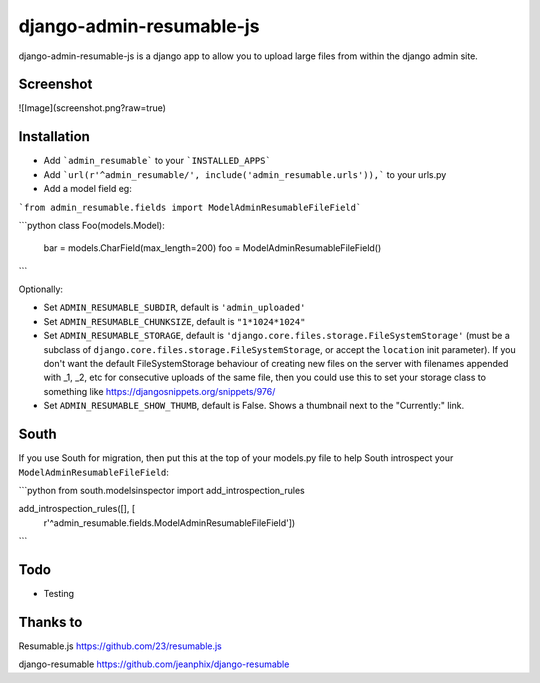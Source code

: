 django-admin-resumable-js
=========================

django-admin-resumable-js is a django app to allow you to upload large files from within the django admin site.

Screenshot
----------
![Image](screenshot.png?raw=true)


Installation
------------

* Add ```admin_resumable``` to your ```INSTALLED_APPS```
* Add ```url(r'^admin_resumable/', include('admin_resumable.urls')),``` to your urls.py
* Add a model field eg:
```from admin_resumable.fields import ModelAdminResumableFileField```

```python
class Foo(models.Model):
  bar = models.CharField(max_length=200)
  foo = ModelAdminResumableFileField()
```

Optionally:

* Set ``ADMIN_RESUMABLE_SUBDIR``, default is ``'admin_uploaded'``
* Set ``ADMIN_RESUMABLE_CHUNKSIZE``, default is ``"1*1024*1024"``
* Set ``ADMIN_RESUMABLE_STORAGE``, default is ``'django.core.files.storage.FileSystemStorage'`` (must be a subclass of ``django.core.files.storage.FileSystemStorage``, or accept the ``location`` init parameter).  If you don't want the default FileSystemStorage behaviour of creating new files on the server with filenames appended with _1, _2, etc for consecutive uploads of the same file, then you could use this to set your storage class to something like https://djangosnippets.org/snippets/976/
* Set ``ADMIN_RESUMABLE_SHOW_THUMB``, default is False. Shows a thumbnail next to the "Currently:" link.

South
-----

If you use South for migration, then put this at the top of your models.py file to help South introspect your ``ModelAdminResumableFileField``:

```python
from south.modelsinspector import add_introspection_rules

add_introspection_rules([], [
    r'^admin_resumable\.fields\.ModelAdminResumableFileField'])
```

Todo
----

* Testing

Thanks to
---------

Resumable.js https://github.com/23/resumable.js

django-resumable https://github.com/jeanphix/django-resumable
